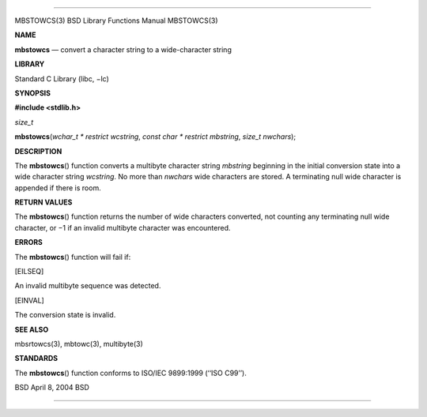 --------------

MBSTOWCS(3) BSD Library Functions Manual MBSTOWCS(3)

**NAME**

**mbstowcs** — convert a character string to a wide-character string

**LIBRARY**

Standard C Library (libc, −lc)

**SYNOPSIS**

**#include <stdlib.h>**

*size_t*

**mbstowcs**\ (*wchar_t * restrict wcstring*,
*const char * restrict mbstring*, *size_t nwchars*);

**DESCRIPTION**

The **mbstowcs**\ () function converts a multibyte character string
*mbstring* beginning in the initial conversion state into a wide
character string *wcstring*. No more than *nwchars* wide characters are
stored. A terminating null wide character is appended if there is room.

**RETURN VALUES**

The **mbstowcs**\ () function returns the number of wide characters
converted, not counting any terminating null wide character, or −1 if an
invalid multibyte character was encountered.

**ERRORS**

The **mbstowcs**\ () function will fail if:

[EILSEQ]

An invalid multibyte sequence was detected.

[EINVAL]

The conversion state is invalid.

**SEE ALSO**

mbsrtowcs(3), mbtowc(3), multibyte(3)

**STANDARDS**

The **mbstowcs**\ () function conforms to ISO/IEC 9899:1999
(‘‘ISO C99’’).

BSD April 8, 2004 BSD

--------------
